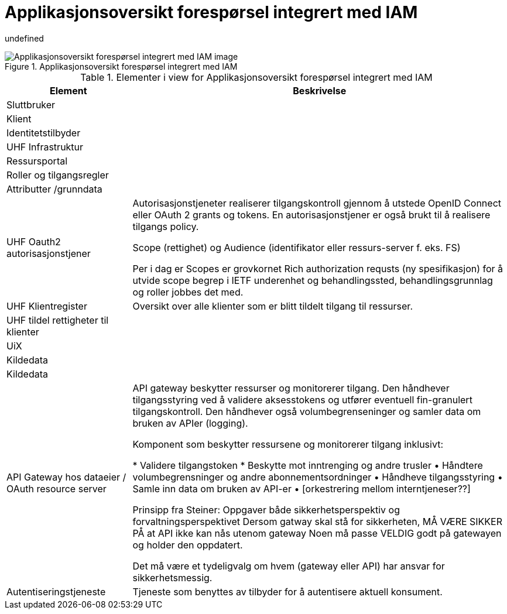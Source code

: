 = Applikasjonsoversikt forespørsel integrert med IAM
:wysiwig_editing: 1
ifeval::[{wysiwig_editing} == 1]
:imagepath: ../images/
endif::[]
ifeval::[{wysiwig_editing} == 0]
:imagepath: main@unit-ra:unit-ra-datadeling-målarkitekturen:
endif::[]
:toc: left
:toclevels: 3
:sectnums:
:sectnumlevels: 9

undefined

.Applikasjonsoversikt forespørsel integrert med IAM
image::{imagepath}Applikasjonsoversikt forespørsel integrert med IAM.png[alt=Applikasjonsoversikt forespørsel integrert med IAM image]



[cols ="1,3", options="header"]
.Elementer i view for Applikasjonsoversikt forespørsel integrert med IAM
|===

| Element
| Beskrivelse

| Sluttbruker
| 

| Klient
| 

| Identitetstilbyder
| 

| UHF Infrastruktur
| 

| Ressursportal
| 

| Roller og tilgangsregler
| 

| Attributter /grunndata
| 

| UHF Oauth2 autorisasjonstjener
| Autorisasjonstjeneter realiserer tilgangskontroll gjennom å utstede OpenID Connect eller OAuth 2 grants og tokens. En autorisasjonstjener er også brukt til å realisere tilgangs policy. 

Scope (rettighet) og Audience (identifikator eller ressurs-server f. eks. FS)

Per i dag er Scopes er grovkornet
Rich authorization requsts (ny spesifikasjon) for å utvide scope begrep i IETF
underenhet og behandlingssted, behandlingsgrunnlag og roller jobbes det med.

| UHF Klientregister
| Oversikt over alle klienter som er blitt tildelt tilgang til ressurser.


| UHF tildel rettigheter til klienter
| 

| UiX
| 

| Kildedata
| 

| Kildedata
| 

| API Gateway hos dataeier / OAuth resource server
| API gateway beskytter ressurser og monitorerer tilgang. Den håndhever tilgangsstyring ved å validere aksesstokens og utfører eventuell fin-granulert tilgangskontroll. Den håndhever også volumbegrenseninger og samler data om bruken av APIer (logging). 


Komponent som beskytter ressursene og monitorerer tilgang inklusivt:

*  Validere tilgangstoken
*  Beskytte mot inntrenging og andre trusler
• Håndtere volumbegrensninger og andre abonnementsordninger
• Håndheve tilgangsstyring
• Samle inn data om bruken av API-er
• [orkestrering mellom interntjeneser??]

Prinsipp fra Steiner:
Oppgaver både sikkerhetsperspektiv og forvaltningsperspektivet
Dersom gatway skal stå for sikkerheten, MÅ VÆRE SIKKER PÅ at API ikke kan nås utenom gateway
Noen må passe VELDIG godt på gatewayen og holder den oppdatert.

Det må være et tydeligvalg om hvem (gateway eller API) har ansvar for sikkerhetsmessig.


| Autentiseringstjeneste
| Tjeneste som benyttes av tilbyder for å autentisere aktuell konsument.

|===

